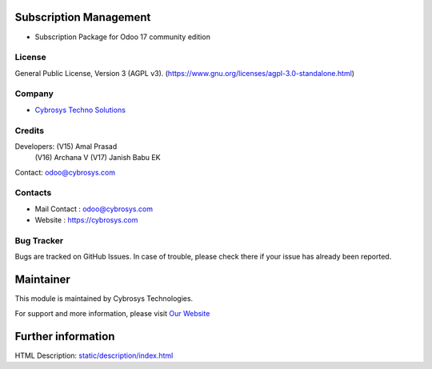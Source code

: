 .. image:: https://img.shields.io/badge/license-AGPL--3-blue.svg
    :target: https://www.gnu.org/licenses/agpl-3.0-standalone.html
    :alt: License: AGPL-3

Subscription Management
=======================
* Subscription Package for Odoo 17 community edition

License
-------
General Public License, Version 3 (AGPL v3).
(https://www.gnu.org/licenses/agpl-3.0-standalone.html)

Company
-------
* `Cybrosys Techno Solutions <https://cybrosys.com/>`__

Credits
-------
Developers: (V15) Amal Prasad
            (V16) Archana V
            (V17) Janish Babu EK
Contact: odoo@cybrosys.com

Contacts
--------
* Mail Contact : odoo@cybrosys.com
* Website : https://cybrosys.com

Bug Tracker
-----------
Bugs are tracked on GitHub Issues. In case of trouble, please check there if your issue has already been reported.

Maintainer
==========
.. image:: https://cybrosys.com/images/logo.png
   :target: https://cybrosys.com

This module is maintained by Cybrosys Technologies.

For support and more information, please visit `Our Website <https://cybrosys.com/>`__

Further information
===================
HTML Description: `<static/description/index.html>`__
